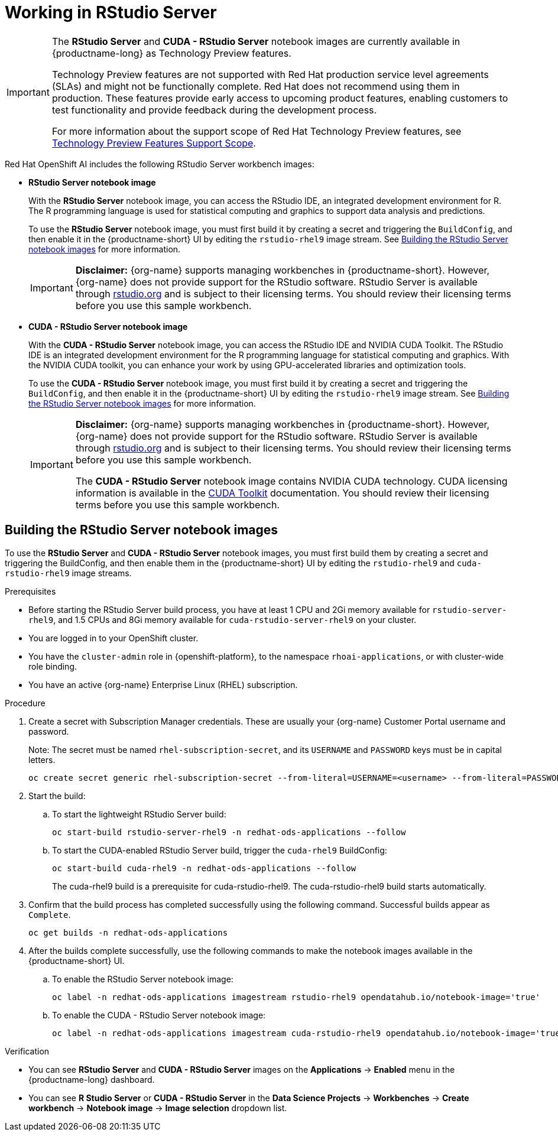 :_module-type: PROCEDURE

[id="working-in-rstudio-server_{context}"]
= Working in RStudio Server

[role='_abstract']
 

[IMPORTANT]
====
The *RStudio Server* and *CUDA - RStudio Server* notebook images are currently available in {productname-long} as Technology Preview features.

Technology Preview features are not supported with Red{nbsp}Hat production service level agreements (SLAs) and might not be functionally complete.
Red{nbsp}Hat does not recommend using them in production.
These features provide early access to upcoming product features, enabling customers to test functionality and provide feedback during the development process.

For more information about the support scope of Red{nbsp}Hat Technology Preview features, see link:https://access.redhat.com/support/offerings/techpreview/[Technology Preview Features Support Scope].
====

Red Hat OpenShift AI includes the following RStudio Server workbench images:

* *RStudio Server notebook image*
+
With the *RStudio Server* notebook image, you can access the RStudio IDE, an integrated development environment for R. The R programming language is used for statistical computing and graphics to support data analysis and predictions.
+
To use the *RStudio Server* notebook image, you must first build it by creating a secret and triggering the `BuildConfig`, and then enable it in the {productname-short} UI by editing the `rstudio-rhel9` image stream. 
See link:{rhoaidocshome}{default-format-url}/getting_started_with_{url-productname-long}/configuring-your-ide_get-started#building_the_rstudio_server_notebook_images[Building the RStudio Server notebook images] for more information.
+
[IMPORTANT] 
====
*Disclaimer:* 
{org-name} supports managing workbenches in {productname-short}. However, {org-name} does not provide support for the RStudio software. RStudio Server is available through link:https://rstudio.org[rstudio.org] and is subject to their licensing terms. You should review their licensing terms before you use this sample workbench.
====

* *CUDA - RStudio Server notebook image*
+
With the *CUDA - RStudio Server* notebook image, you can access the RStudio IDE and NVIDIA CUDA Toolkit. The RStudio IDE is an integrated development environment for the R programming language for statistical computing and graphics. With the NVIDIA CUDA toolkit, you can enhance your work by using GPU-accelerated libraries and optimization tools.
+
To use the *CUDA - RStudio Server* notebook image, you must first build it by creating a secret and triggering the `BuildConfig`, and then enable it in the {productname-short} UI by editing the `rstudio-rhel9` image stream. 
See link:{rhoaidocshome}{default-format-url}/getting_started_with_{url-productname-long}/configuring-your-ide_get-started#building_the_rstudio_server_notebook_images[Building the RStudio Server notebook images] for more information.
+
[IMPORTANT] 
====
*Disclaimer:* 
{org-name} supports managing workbenches in {productname-short}. However, {org-name} does not provide support for the RStudio software. RStudio Server is available through link:https://rstudio.org[rstudio.org] and is subject to their licensing terms. You should review their licensing terms before you use this sample workbench.

The *CUDA - RStudio Server* notebook image contains NVIDIA CUDA technology. CUDA licensing information is available in the link:https://docs.nvidia.com/cuda/[CUDA Toolkit] documentation. You should review their licensing terms before you use this sample workbench.
==== 



== Building the RStudio Server notebook images

To use the *RStudio Server* and *CUDA - RStudio Server* notebook images, you must first build them by creating a secret and triggering the BuildConfig, and then enable them in the {productname-short} UI by editing the `rstudio-rhel9` and `cuda-rstudio-rhel9` image streams.

.Prerequisites
* Before starting the RStudio Server build process, you have at least 1 CPU and 2Gi memory available for `rstudio-server-rhel9`, and 1.5 CPUs and 8Gi memory available for `cuda-rstudio-server-rhel9` on your cluster.
* You are logged in to your OpenShift cluster.
* You have the `cluster-admin` role in {openshift-platform}, to the namespace `rhoai-applications`, or with cluster-wide role binding.
* You have an active {org-name} Enterprise Linux (RHEL) subscription.

.Procedure
. Create a secret with Subscription Manager credentials. These are usually your {org-name} Customer Portal username and password.
+
Note: The secret must be named `rhel-subscription-secret`, and its `USERNAME` and `PASSWORD` keys must be in capital letters.
+
----
oc create secret generic rhel-subscription-secret --from-literal=USERNAME=<username> --from-literal=PASSWORD=<password> -n redhat-ods-applications
----
. Start the build:
.. To start the lightweight RStudio Server build:
+
----
oc start-build rstudio-server-rhel9 -n redhat-ods-applications --follow
----
.. To start the CUDA-enabled RStudio Server build, trigger the `cuda-rhel9` BuildConfig:
+
----
oc start-build cuda-rhel9 -n redhat-ods-applications --follow
----
+
The cuda-rhel9 build is a prerequisite for cuda-rstudio-rhel9. The cuda-rstudio-rhel9 build starts automatically.
. Confirm that the build process has completed successfully using the following command. Successful builds appear as `Complete`.
+
----
oc get builds -n redhat-ods-applications
----
. After the builds complete successfully, use the following commands to make the notebook images available in the {productname-short} UI.
.. To enable the RStudio Server notebook image:
+
----
oc label -n redhat-ods-applications imagestream rstudio-rhel9 opendatahub.io/notebook-image='true'
----
.. To enable the CUDA - RStudio Server notebook image:
+
----
oc label -n redhat-ods-applications imagestream cuda-rstudio-rhel9 opendatahub.io/notebook-image='true'
----

.Verification
* You can see *RStudio Server* and *CUDA - RStudio Server* images on the *Applications* -> *Enabled* menu in the {productname-long} dashboard.
* You can see *R Studio Server* or *CUDA - RStudio Server* in the *Data Science Projects* -> *Workbenches* -> *Create workbench* -> *Notebook image* -> *Image selection* dropdown list.

